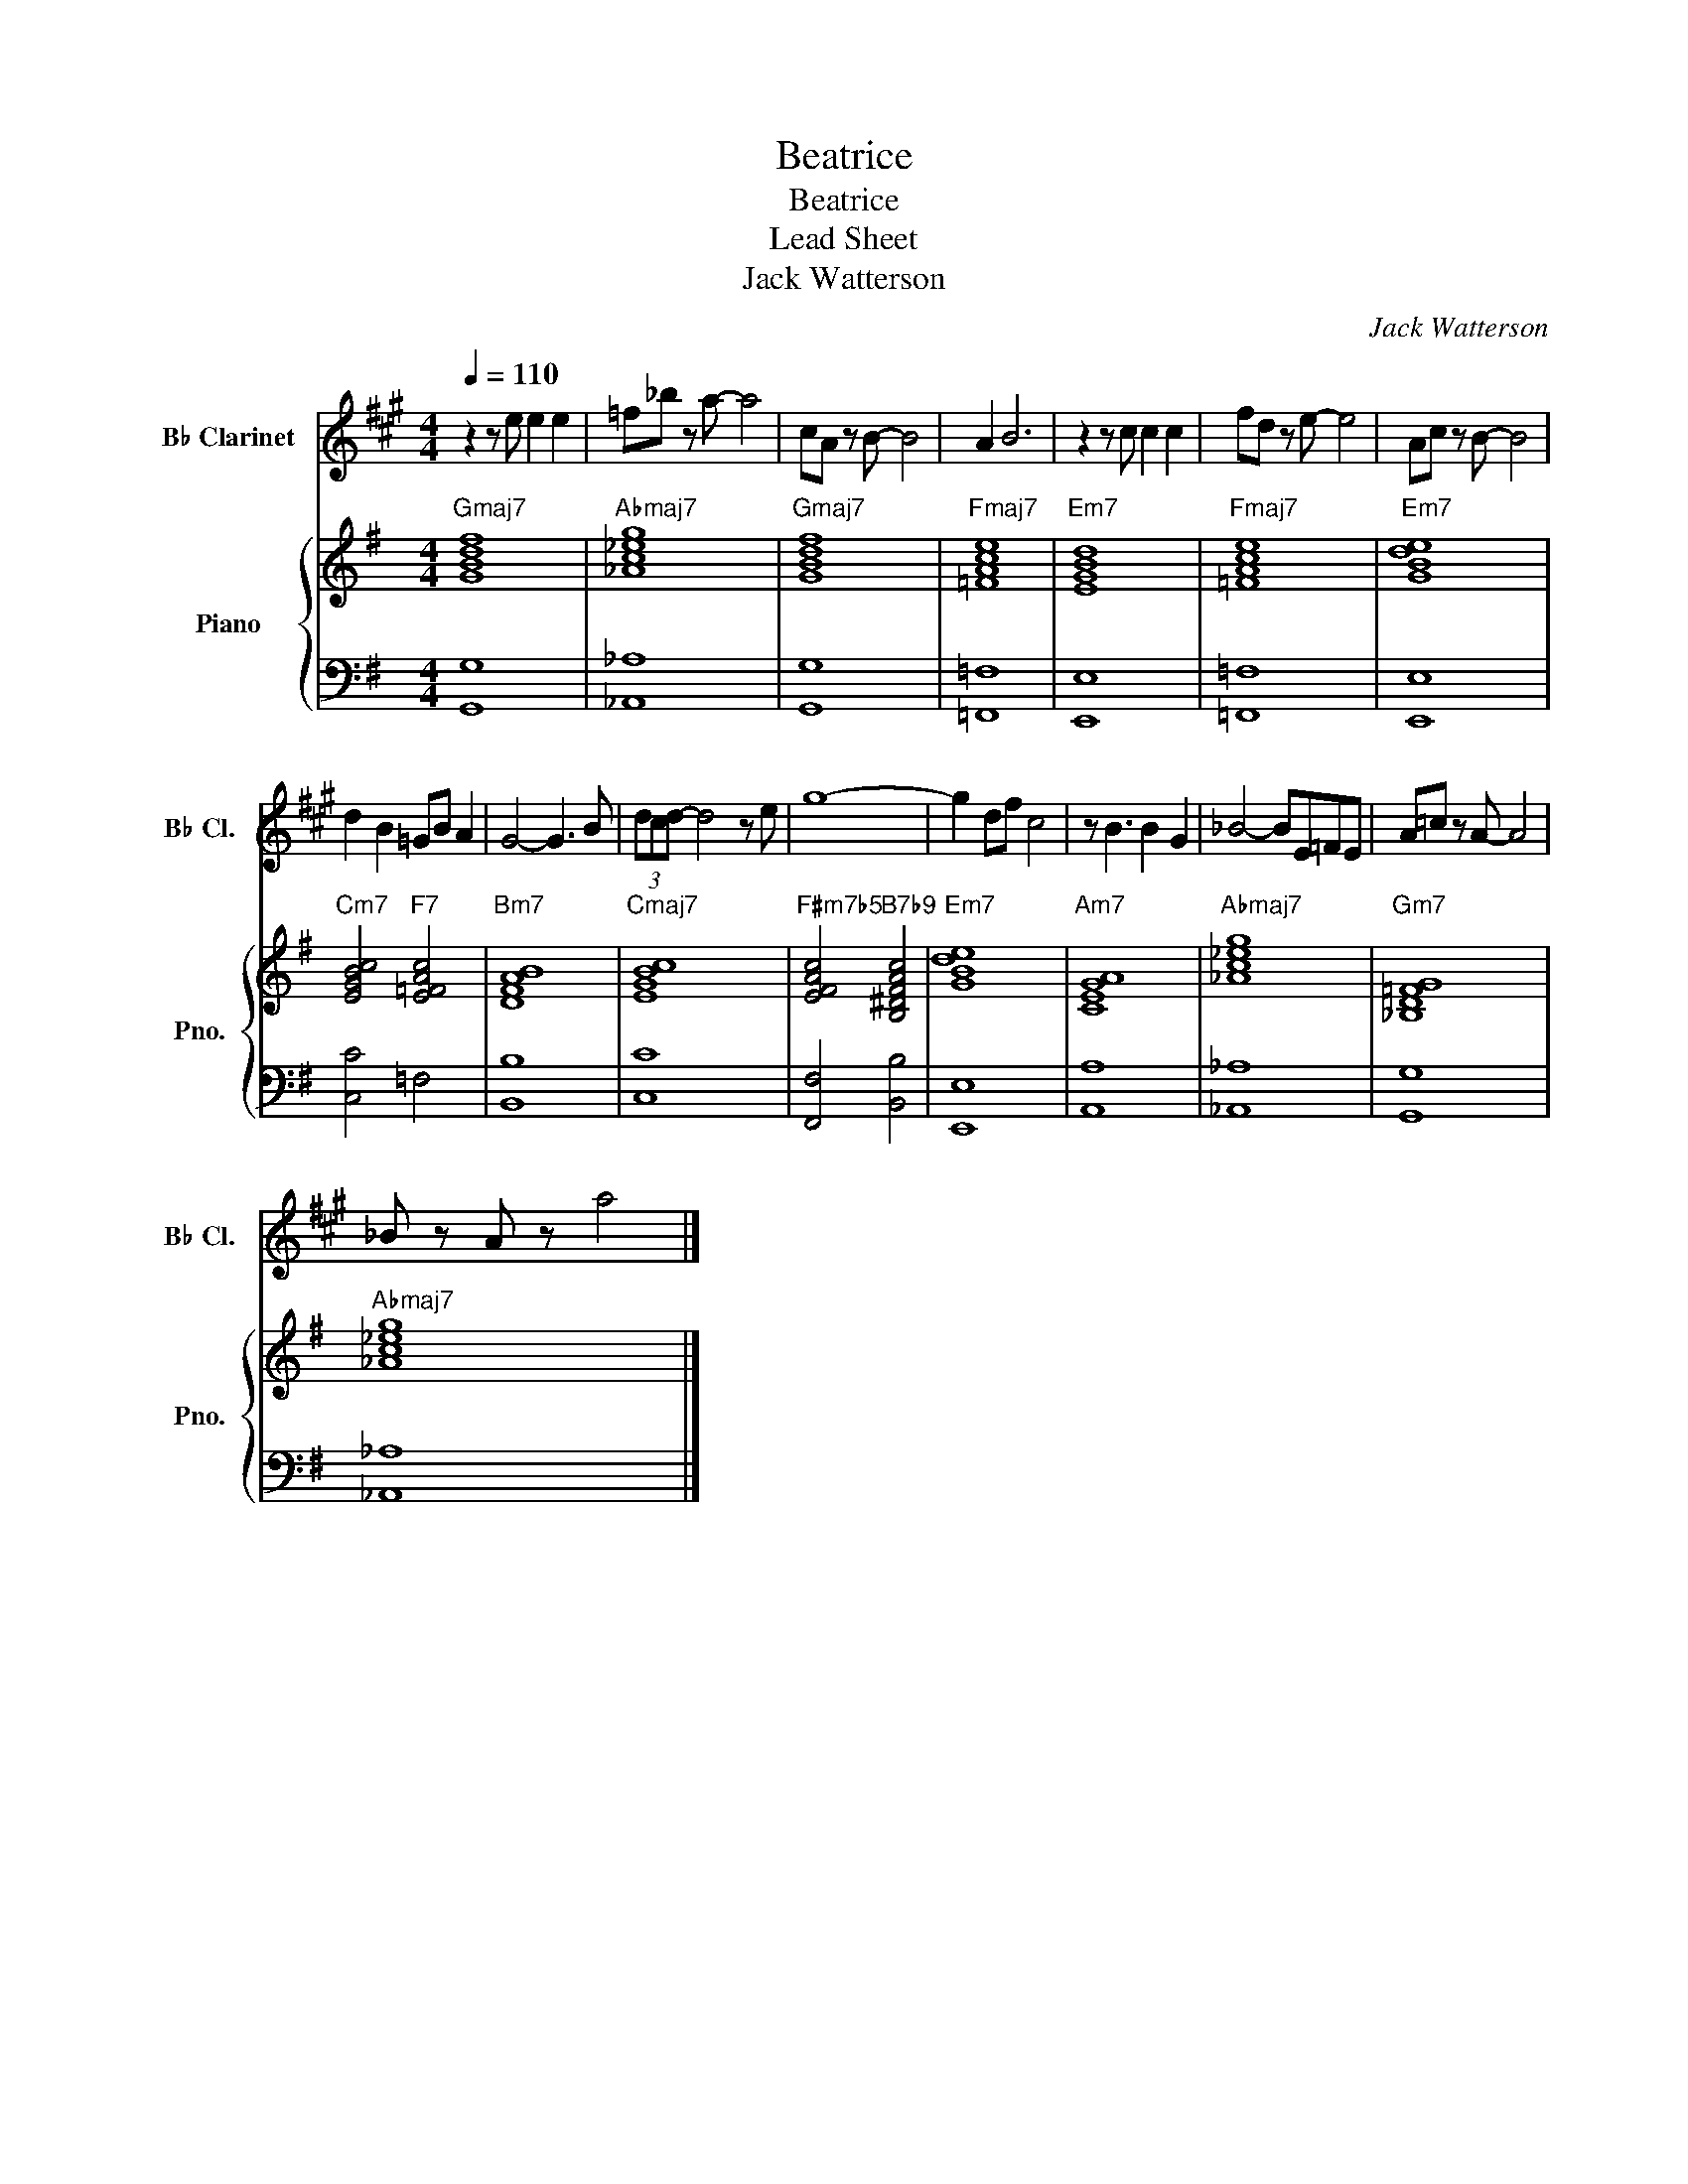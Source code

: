 X:1
T:Beatrice
T:Beatrice
T:Lead Sheet
T:Jack Watterson
C:Jack Watterson
%%score 1 { 2 | 3 }
L:1/8
Q:1/4=110
M:4/4
K:G
V:1 treble transpose=-2 nm="B♭ Clarinet" snm="B♭ Cl."
V:2 treble nm="Piano" snm="Pno."
V:3 bass 
V:1
[K:A] z2 z e e2 e2 | =f_b z a- a4 | cA z B- B4 | A2 B6 | z2 z c c2 c2 | fd z e- e4 | Ac z B- B4 | %7
 d2 B2 =GB A2 | G4- G3 B | (3dcd- d4 z e | g8- | g2 df c4 | z B3 B2 G2 | _B4- BE=FE | A=c z A- A4 | %15
 _B z A z a4 |] %16
V:2
"Gmaj7" [GBdf]8 |"Abmaj7" [_Ac_eg]8 |"Gmaj7" [GBdf]8 |"Fmaj7" [=FAce]8 |"Em7" [EGBd]8 | %5
"Fmaj7" [=FAce]8 |"Em7" [GBde]8 |"Cm7" [EGBc]4"F7" [E=FAc]4 |"Bm7" [DFAB]8 |"Cmaj7" [EGBc]8 | %10
"F#m7b5" [EFAc]4"B7b9" [B,^DFAc]4 |"Em7" [GBde]8 |"Am7" [CEGA]8 |"Abmaj7" [_Ac_eg]8 | %14
"Gm7" [_B,D=FG]8 |"Abmaj7" [_Ac_eg]8 |] %16
V:3
 [G,,G,]8 | [_A,,_A,]8 | [G,,G,]8 | [=F,,=F,]8 | [E,,E,]8 | [=F,,=F,]8 | [E,,E,]8 | [C,C]4 =F,4 | %8
 [B,,B,]8 | [C,C]8 | [F,,F,]4 [B,,B,]4 | [E,,E,]8 | [A,,A,]8 | [_A,,_A,]8 | [G,,G,]8 | %15
 [_A,,_A,]8 |] %16

